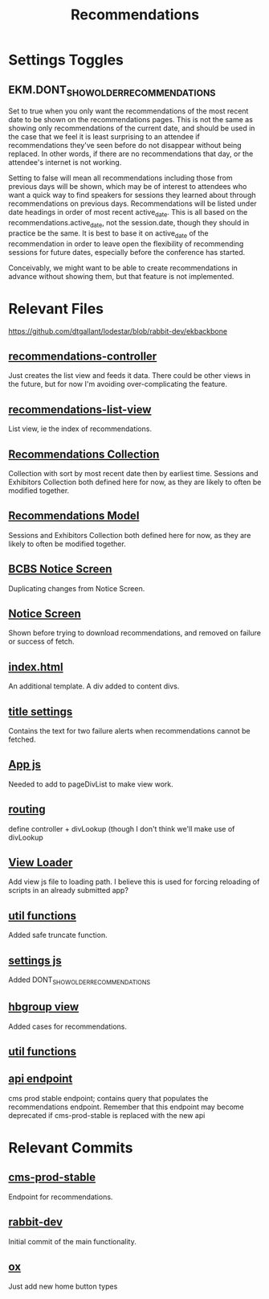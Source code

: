 #+TITLE: Recommendations
* Settings Toggles
** EKM.DONT_SHOW_OLDER_RECOMMENDATIONS
Set to true when you only want the recommendations of the most recent date to be shown on the recommendations pages. This is not the same as showing only recommendations of the current date, and should be used in the case that we feel it is least surprising to an attendee if recommendations they've seen before do not disappear without being replaced. In other words, if there are no recommendations that day, or the attendee's internet is not working.

Setting to false will mean all recommendations including those from previous days will be shown, which may be of interest to attendees who want a quick way to find speakers for sessions they learned about through recommendations on previous days. Recommendations will be listed under date headings in order of most recent active_date. This is all based on the recommendations.active_date, not the session.date, though they should in practice be the same. It is best to base it on active_date of the recommendation in order to leave open the flexibility of recommending sessions for future dates, especially before the conference has started.

Conceivably, we might want to be able to create recommendations in advance without showing them, but that feature is not implemented.
* Relevant Files
https://github.com/dtgallant/lodestar/blob/rabbit-dev/ekbackbone
** [[https://github.com/dtgallant/lodestar/blob/rabbit-dev/ekbackbone/javascripts/controllers/recommendations-controller.js][recommendations-controller]]
Just creates the list view and feeds it data. There could be other views in the future, but for now I'm avoiding over-complicating the feature.
** [[https://github.com/dtgallant/lodestar/blob/rabbit-dev/ekbackbone/javascripts/views/recommendations-list-view.js][recommendations-list-view]]
List view, ie the index of recommendations.
** [[https://github.com/dtgallant/lodestar/blob/rabbit-dev/ekbackbone/javascripts/bb-collections/RecommendationStore.js][Recommendations Collection]]
Collection with sort by most recent date then by earliest time. Sessions and Exhibitors Collection both defined here for now, as they are likely to often be modified together.
** [[https://github.com/dtgallant/lodestar/blob/rabbit-dev/ekbackbone/javascripts/bb-models/Recommendation.js][Recommendations Model]]
Sessions and Exhibitors Collection both defined here for now, as they are likely to often be modified together.
** [[https://github.com/dtgallant/lodestar/blob/rabbit-dev/ekbackbone/javascripts/notices/bcbs-notice.js][BCBS Notice Screen]]
Duplicating changes from Notice Screen.
** [[https://github.com/dtgallant/lodestar/blob/rabbit-dev/ekbackbone/javascripts/notices/Notice.js][Notice Screen]]
Shown before trying to download recommendations, and removed on failure or success of fetch.
** [[https://github.com/dtgallant/lodestar/blob/rabbit-dev/ekbackbone/index.html][index.html]]
An additional template. A div added to content divs.
** [[https://github.com/dtgallant/lodestar/blob/rabbit-dev/ekbackbone/javascripts/settings/title-settings.js][title settings]]
Contains the text for two failure alerts when recommendations cannot be fetched.
** [[https://github.com/dtgallant/lodestar/blob/rabbit-dev/ekbackbone/javascripts/app-core/App.js][App js]]
Needed to add to pageDivList to make view work.
** [[https://github.com/dtgallant/lodestar/blob/rabbit-dev/ekbackbone/javascripts/app-core/core-bb-routing.js][routing]]
define controller + divLookup (though I don't think we'll make use of divLookup
** [[https://github.com/dtgallant/lodestar/blob/rabbit-dev/ekbackbone/javascripts/bb-view-loader.js][View Loader]]
Add view js file to loading path. I believe this is used for forcing reloading of scripts in an already submitted app?
** [[https://github.com/dtgallant/lodestar/blob/rabbit-dev/ekbackbone/javascripts/misc-utility-functions.js][util functions]]
Added safe truncate function.
** [[https://github.com/dtgallant/lodestar/blob/rabbit-dev/ekbackbone/javascripts/settings.js][settings js]]
Added DONT_SHOW_OLDER_RECOMMENDATIONS
** [[https://github.com/dtgallant/lodestar/blob/rabbit-dev/ekbackbone/javascripts/views/hbgroup-view.js][hbgroup view]]
Added cases for recommendations.
** [[https://github.com/dtgallant/lodestar/blob/rabbit-dev/ekbackbone/javascripts/misc-utility-functions.js][util functions]]
** [[https://github.com/dtgallant/lodestar/blob/cms-prod-stable/eventkaddy/app/controllers/attendees_controller.rb][api endpoint]]
cms prod stable endpoint; contains query that populates the recommendations endpoint. Remember that this endpoint may become deprecated if cms-prod-stable is replaced with the new api

* Relevant Commits
** [[https://github.com/dtgallant/lodestar/commit/ec4e8428110010404087f7243d290dff219618aa][cms-prod-stable]]
Endpoint for recommendations.
** [[https://github.com/dtgallant/lodestar/commit/4783fdfa8da9e2979299c98fe371f20446096760][rabbit-dev]]
Initial commit of the main functionality.
** [[https://github.com/dtgallant/lodestar/commit/438c76cf74054a15662c43ae7c5369fb418f9ead][ox]]
Just add new home button types
